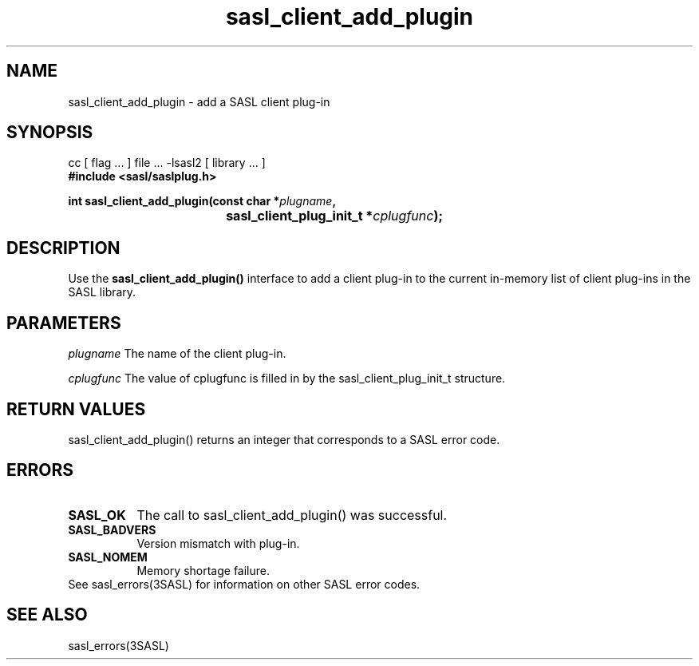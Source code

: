 '\" te
.\" Copyright (C) 1998-2003, Carnegie Mellon Univeristy.  All Rights Reserved.
.\" Portions Copyright (C) 2003, Sun Microsystems, Inc. All Rights Reserved
.TH sasl_client_add_plugin 3sasl "12 Sep 2003" SASL "SASL man pages"
.SH NAME
sasl_client_add_plugin \- add a SASL client plug-in

.SH SYNOPSIS
.nf
cc [ flag ... ] file ... -lsasl2   [ library ... ]
.B #include <sasl/saslplug.h>

.BI " int sasl_client_add_plugin(const char *" plugname ", "
.BI "				 sasl_client_plug_init_t *" cplugfunc "); "
.fi

.SH DESCRIPTION
Use the 
.B sasl_client_add_plugin()
interface to add a client plug-in to the current in-memory list of client plug-ins in the SASL library.

.SH PARAMETERS
.I plugname
The name of the client plug-in.

.I cplugfunc
The value of cplugfunc is filled in by the sasl_client_plug_init_t structure.

.SH "RETURN VALUES"
sasl_client_add_plugin() returns an integer that corresponds to a SASL error code.

.SH ERRORS
.TP 0.8i
.B SASL_OK
The call to sasl_client_add_plugin() was successful.
.TP 0.8i
.B SASL_BADVERS
Version mismatch with plug-in.
.TP 0.8i
.B SASL_NOMEM
Memory shortage failure.

.TP 0.8i
See sasl_errors(3SASL) for information on other SASL error codes.

.SH "SEE ALSO"
sasl_errors(3SASL)
